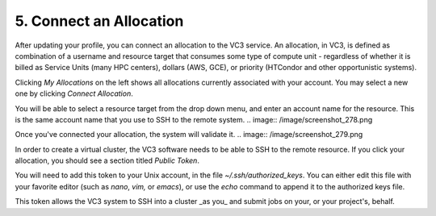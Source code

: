 .. _allocations:

==========================
5. Connect an Allocation
==========================

After updating your profile, you can connect an allocation to the VC3 service.
An allocation, in VC3, is defined as combination of a username and resource
target that consumes some type of compute unit - regardless of whether it is
billed as Service Units (many HPC centers), dollars (AWS, GCE), or priority
(HTCondor and other opportunistic systems).

Clicking *My Allocations* on the left shows all allocations currently
associated with your account. You may select a new one by clicking
*Connect Allocation*.

.. image:: /image/screenshot_277.png

You will be able to select a resource target from the drop down menu, and enter
an account name for the resource. This is the same account name that you use to
SSH to the remote system.
.. image:: /image/screenshot_278.png

Once you've connected your allocation, the system will validate it.
.. image:: /image/screenshot_279.png

In order to create a virtual cluster, the VC3 software needs to be able to SSH
to the remote resource. If you click your allocation, you should see a section
titled *Public Token*.

.. image:: /image/screenshot_281.png

You will need to add this token to your Unix account, in the file
`~/.ssh/authorized_keys`. You can either edit this file with your favorite
editor (such as `nano`, `vim,` or `emacs`), or use the `echo` command to append
it to the authorized keys file.

.. image:: /image/screenshot_282.png

This token allows the VC3 system to SSH into a cluster _as you_ and submit jobs
on your, or your project's, behalf.
